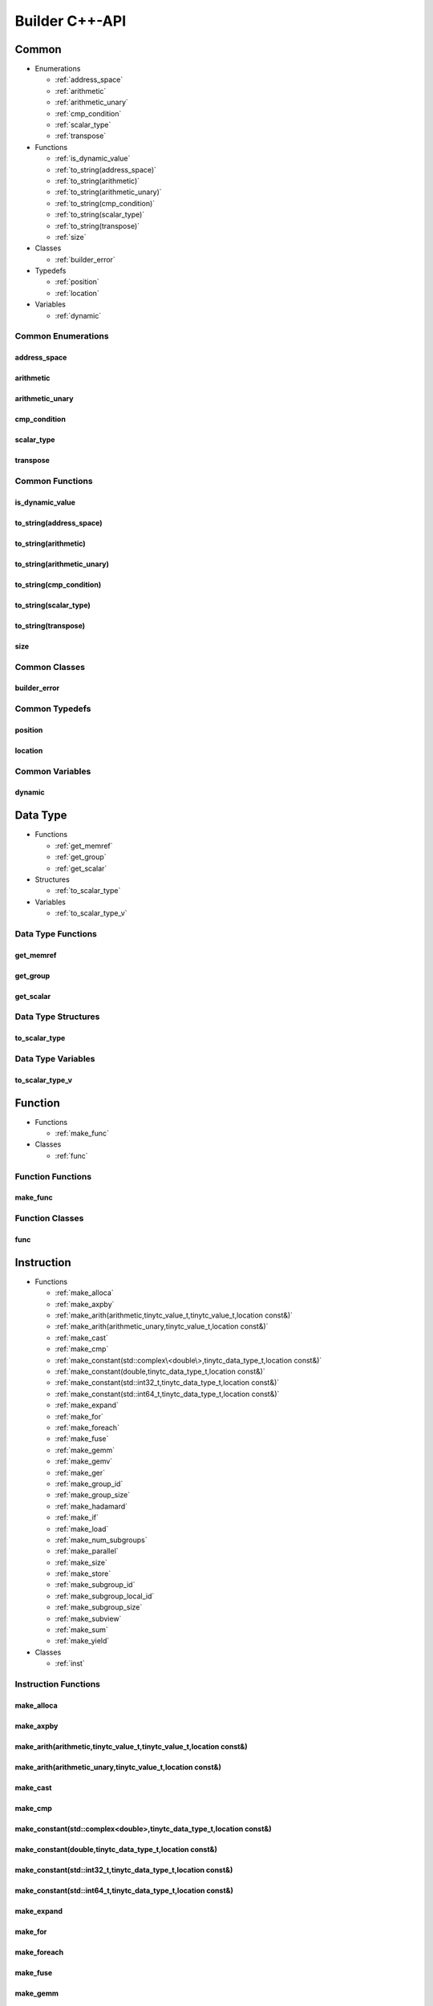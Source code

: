 .. Copyright (C) 2024 Intel Corporation
   SPDX-License-Identifier: BSD-3-Clause

===============
Builder C++-API
===============

Common
======

* Enumerations

  * :ref:`address_space`

  * :ref:`arithmetic`

  * :ref:`arithmetic_unary`

  * :ref:`cmp_condition`

  * :ref:`scalar_type`

  * :ref:`transpose`

* Functions

  * :ref:`is_dynamic_value`

  * :ref:`to_string(address_space)`

  * :ref:`to_string(arithmetic)`

  * :ref:`to_string(arithmetic_unary)`

  * :ref:`to_string(cmp_condition)`

  * :ref:`to_string(scalar_type)`

  * :ref:`to_string(transpose)`

  * :ref:`size`

* Classes

  * :ref:`builder_error`

* Typedefs

  * :ref:`position`

  * :ref:`location`

* Variables

  * :ref:`dynamic`

Common Enumerations
-------------------

address_space
.............

.. doxygenenum:: tinytc::address_space

arithmetic
..........

.. doxygenenum:: tinytc::arithmetic

arithmetic_unary
................

.. doxygenenum:: tinytc::arithmetic_unary

cmp_condition
.............

.. doxygenenum:: tinytc::cmp_condition

scalar_type
...........

.. doxygenenum:: tinytc::scalar_type

transpose
.........

.. doxygenenum:: tinytc::transpose

Common Functions
----------------

is_dynamic_value
................

.. doxygenfunction:: tinytc::is_dynamic_value

to_string(address_space)
........................

.. doxygenfunction:: tinytc::to_string(address_space)

to_string(arithmetic)
.....................

.. doxygenfunction:: tinytc::to_string(arithmetic)

to_string(arithmetic_unary)
...........................

.. doxygenfunction:: tinytc::to_string(arithmetic_unary)

to_string(cmp_condition)
........................

.. doxygenfunction:: tinytc::to_string(cmp_condition)

to_string(scalar_type)
......................

.. doxygenfunction:: tinytc::to_string(scalar_type)

to_string(transpose)
....................

.. doxygenfunction:: tinytc::to_string(transpose)

size
....

.. doxygenfunction:: tinytc::size

Common Classes
--------------

builder_error
.............

.. doxygenclass:: tinytc::builder_error

Common Typedefs
---------------

position
........

.. doxygentypedef:: tinytc::position

location
........

.. doxygentypedef:: tinytc::location

Common Variables
----------------

dynamic
.......

.. doxygenvariable:: tinytc::dynamic

Data Type
=========

* Functions

  * :ref:`get_memref`

  * :ref:`get_group`

  * :ref:`get_scalar`

* Structures

  * :ref:`to_scalar_type`

* Variables

  * :ref:`to_scalar_type_v`

Data Type Functions
-------------------

get_memref
..........

.. doxygenfunction:: tinytc::get_memref

get_group
.........

.. doxygenfunction:: tinytc::get_group

get_scalar
..........

.. doxygenfunction:: tinytc::get_scalar

Data Type Structures
--------------------

to_scalar_type
..............

.. doxygenstruct:: tinytc::to_scalar_type

Data Type Variables
-------------------

to_scalar_type_v
................

.. doxygenvariable:: tinytc::to_scalar_type_v

Function
========

* Functions

  * :ref:`make_func`

* Classes

  * :ref:`func`

Function Functions
------------------

make_func
.........

.. doxygenfunction:: tinytc::make_func

Function Classes
----------------

func
....

.. doxygenclass:: tinytc::func

Instruction
===========

* Functions

  * :ref:`make_alloca`

  * :ref:`make_axpby`

  * :ref:`make_arith(arithmetic,tinytc_value_t,tinytc_value_t,location const&)`

  * :ref:`make_arith(arithmetic_unary,tinytc_value_t,location const&)`

  * :ref:`make_cast`

  * :ref:`make_cmp`

  * :ref:`make_constant(std::complex\<double\>,tinytc_data_type_t,location const&)`

  * :ref:`make_constant(double,tinytc_data_type_t,location const&)`

  * :ref:`make_constant(std::int32_t,tinytc_data_type_t,location const&)`

  * :ref:`make_constant(std::int64_t,tinytc_data_type_t,location const&)`

  * :ref:`make_expand`

  * :ref:`make_for`

  * :ref:`make_foreach`

  * :ref:`make_fuse`

  * :ref:`make_gemm`

  * :ref:`make_gemv`

  * :ref:`make_ger`

  * :ref:`make_group_id`

  * :ref:`make_group_size`

  * :ref:`make_hadamard`

  * :ref:`make_if`

  * :ref:`make_load`

  * :ref:`make_num_subgroups`

  * :ref:`make_parallel`

  * :ref:`make_size`

  * :ref:`make_store`

  * :ref:`make_subgroup_id`

  * :ref:`make_subgroup_local_id`

  * :ref:`make_subgroup_size`

  * :ref:`make_subview`

  * :ref:`make_sum`

  * :ref:`make_yield`

* Classes

  * :ref:`inst`

Instruction Functions
---------------------

make_alloca
...........

.. doxygenfunction:: tinytc::make_alloca

make_axpby
..........

.. doxygenfunction:: tinytc::make_axpby

make_arith(arithmetic,tinytc_value_t,tinytc_value_t,location const&)
....................................................................

.. doxygenfunction:: tinytc::make_arith(arithmetic,tinytc_value_t,tinytc_value_t,location const&)

make_arith(arithmetic_unary,tinytc_value_t,location const&)
...........................................................

.. doxygenfunction:: tinytc::make_arith(arithmetic_unary,tinytc_value_t,location const&)

make_cast
.........

.. doxygenfunction:: tinytc::make_cast

make_cmp
........

.. doxygenfunction:: tinytc::make_cmp

make_constant(std::complex<double>,tinytc_data_type_t,location const&)
......................................................................

.. doxygenfunction:: tinytc::make_constant(std::complex<double>,tinytc_data_type_t,location const&)

make_constant(double,tinytc_data_type_t,location const&)
........................................................

.. doxygenfunction:: tinytc::make_constant(double,tinytc_data_type_t,location const&)

make_constant(std::int32_t,tinytc_data_type_t,location const&)
..............................................................

.. doxygenfunction:: tinytc::make_constant(std::int32_t,tinytc_data_type_t,location const&)

make_constant(std::int64_t,tinytc_data_type_t,location const&)
..............................................................

.. doxygenfunction:: tinytc::make_constant(std::int64_t,tinytc_data_type_t,location const&)

make_expand
...........

.. doxygenfunction:: tinytc::make_expand

make_for
........

.. doxygenfunction:: tinytc::make_for

make_foreach
............

.. doxygenfunction:: tinytc::make_foreach

make_fuse
.........

.. doxygenfunction:: tinytc::make_fuse

make_gemm
.........

.. doxygenfunction:: tinytc::make_gemm

make_gemv
.........

.. doxygenfunction:: tinytc::make_gemv

make_ger
........

.. doxygenfunction:: tinytc::make_ger

make_group_id
.............

.. doxygenfunction:: tinytc::make_group_id

make_group_size
...............

.. doxygenfunction:: tinytc::make_group_size

make_hadamard
.............

.. doxygenfunction:: tinytc::make_hadamard

make_if
.......

.. doxygenfunction:: tinytc::make_if

make_load
.........

.. doxygenfunction:: tinytc::make_load

make_num_subgroups
..................

.. doxygenfunction:: tinytc::make_num_subgroups

make_parallel
.............

.. doxygenfunction:: tinytc::make_parallel

make_size
.........

.. doxygenfunction:: tinytc::make_size

make_store
..........

.. doxygenfunction:: tinytc::make_store

make_subgroup_id
................

.. doxygenfunction:: tinytc::make_subgroup_id

make_subgroup_local_id
......................

.. doxygenfunction:: tinytc::make_subgroup_local_id

make_subgroup_size
..................

.. doxygenfunction:: tinytc::make_subgroup_size

make_subview
............

.. doxygenfunction:: tinytc::make_subview

make_sum
........

.. doxygenfunction:: tinytc::make_sum

make_yield
..........

.. doxygenfunction:: tinytc::make_yield

Instruction Classes
-------------------

inst
....

.. doxygenclass:: tinytc::inst

Program
=======

* Functions

  * :ref:`make_prog`

* Classes

  * :ref:`prog`

Program Functions
-----------------

make_prog
.........

.. doxygenfunction:: tinytc::make_prog

Program Classes
---------------

prog
....

.. doxygenclass:: tinytc::prog

Region
======

* Functions

  * :ref:`add_instruction`

  * :ref:`get_num_parameters`

  * :ref:`get_parameter`

  * :ref:`get_parameters`

* Classes

  * :ref:`region_builder`

Region Functions
----------------

add_instruction
...............

.. doxygenfunction:: tinytc::add_instruction

get_num_parameters
..................

.. doxygenfunction:: tinytc::get_num_parameters

get_parameter
.............

.. doxygenfunction:: tinytc::get_parameter

get_parameters
..............

.. doxygenfunction:: tinytc::get_parameters

Region Classes
--------------

region_builder
..............

.. doxygenclass:: tinytc::region_builder

Value
=====

* Functions

  * :ref:`get_name`

  * :ref:`set_name`

Value Functions
---------------

get_name
........

.. doxygenfunction:: tinytc::get_name

set_name
........

.. doxygenfunction:: tinytc::set_name

